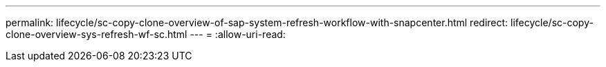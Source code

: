 ---
permalink: lifecycle/sc-copy-clone-overview-of-sap-system-refresh-workflow-with-snapcenter.html 
redirect: lifecycle/sc-copy-clone-overview-sys-refresh-wf-sc.html 
---
= 
:allow-uri-read: 



